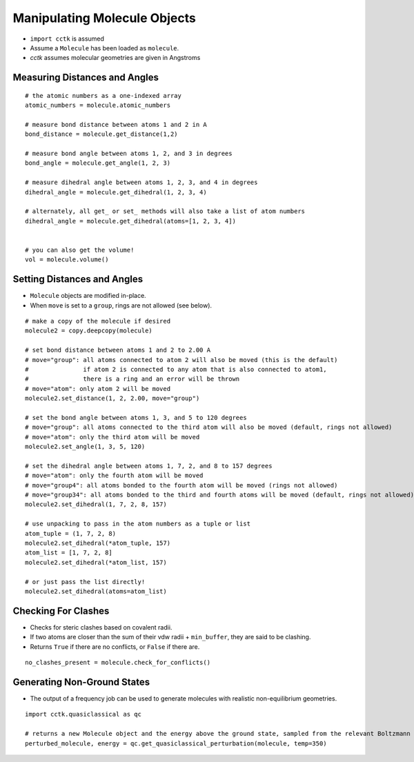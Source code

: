 .. _recipe_03:

==========================================
Manipulating Molecule Objects
==========================================

- ``import cctk`` is assumed
- Assume a ``Molecule`` has been loaded as ``molecule``.
- *cctk* assumes molecular geometries are given in Angstroms

""""""""""""""""""""""""""""""
Measuring Distances and Angles
""""""""""""""""""""""""""""""

::

    # the atomic numbers as a one-indexed array
    atomic_numbers = molecule.atomic_numbers

    # measure bond distance between atoms 1 and 2 in A
    bond_distance = molecule.get_distance(1,2)

    # measure bond angle between atoms 1, 2, and 3 in degrees
    bond_angle = molecule.get_angle(1, 2, 3)

    # measure dihedral angle between atoms 1, 2, 3, and 4 in degrees
    dihedral_angle = molecule.get_dihedral(1, 2, 3, 4)

    # alternately, all get_ or set_ methods will also take a list of atom numbers
    dihedral_angle = molecule.get_dihedral(atoms=[1, 2, 3, 4])


    # you can also get the volume!
    vol = molecule.volume()

""""""""""""""""""""""""""""
Setting Distances and Angles
""""""""""""""""""""""""""""

- ``Molecule`` objects are modified in-place.
- When ``move`` is set to a ``group``, rings are not allowed (see below).

::

    # make a copy of the molecule if desired
    molecule2 = copy.deepcopy(molecule)

    # set bond distance between atoms 1 and 2 to 2.00 A
    # move="group": all atoms connected to atom 2 will also be moved (this is the default)
    #               if atom 2 is connected to any atom that is also connected to atom1,
    #               there is a ring and an error will be thrown
    # move="atom": only atom 2 will be moved
    molecule2.set_distance(1, 2, 2.00, move="group")
    
    # set the bond angle between atoms 1, 3, and 5 to 120 degrees
    # move="group": all atoms connected to the third atom will also be moved (default, rings not allowed)
    # move="atom": only the third atom will be moved
    molecule2.set_angle(1, 3, 5, 120)

    # set the dihedral angle between atoms 1, 7, 2, and 8 to 157 degrees
    # move="atom": only the fourth atom will be moved
    # move="group4": all atoms bonded to the fourth atom will be moved (rings not allowed)
    # move="group34": all atoms bonded to the third and fourth atoms will be moved (default, rings not allowed)
    molecule2.set_dihedral(1, 7, 2, 8, 157)

    # use unpacking to pass in the atom numbers as a tuple or list
    atom_tuple = (1, 7, 2, 8)
    molecule2.set_dihedral(*atom_tuple, 157)
    atom_list = [1, 7, 2, 8]
    molecule2.set_dihedral(*atom_list, 157)

    # or just pass the list directly!
    molecule2.set_dihedral(atoms=atom_list)

""""""""""""""""""""
Checking For Clashes
""""""""""""""""""""

- Checks for steric clashes based on covalent radii.
- If two atoms are closer than the sum of their vdw radii + ``min_buffer``, they are said to be clashing.
- Returns ``True`` if there are no conflicts, or ``False`` if there are.

::

        no_clashes_present = molecule.check_for_conflicts()
        
""""""""""""""""""""""""""""
Generating Non-Ground States
""""""""""""""""""""""""""""

- The output of a frequency job can be used to generate molecules with realistic non-equilibrium geometries.

::

    import cctk.quasiclassical as qc

    # returns a new Molecule object and the energy above the ground state, sampled from the relevant Boltzmann distribution
    perturbed_molecule, energy = qc.get_quasiclassical_perturbation(molecule, temp=350)


